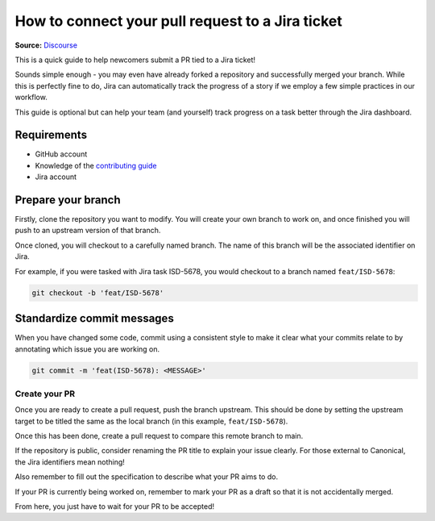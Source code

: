 How to connect your pull request to a Jira ticket
=================================================
**Source:** `Discourse <https://discourse.canonical.com/t/how-to-submit-your-first-pr/3154>`_

This is a quick guide to help newcomers submit a PR tied to a Jira ticket!

Sounds simple enough - you may even have already forked a repository and successfully
merged your branch. While this is perfectly fine to do, Jira can automatically
track the progress of a story if we employ a few simple practices in our workflow.

This guide is optional but can help your team (and yourself) track progress on a
task better through the Jira dashboard.

Requirements
------------

- GitHub account
- Knowledge of the `contributing guide <https://github.com/canonical/is-charms-contributing-guide>`_
- Jira account

Prepare your branch
-------------------

Firstly, clone the repository you want to modify. You will create your own branch
to work on, and once finished you will push to an upstream version of that branch.

Once cloned, you will checkout to a carefully named branch. The name of this branch
will be the associated identifier on Jira.

For example, if you were tasked with Jira task ISD-5678, you would checkout to a
branch named ``feat/ISD-5678``:

.. code:: bash

   git checkout -b 'feat/ISD-5678'

Standardize commit messages
---------------------------

When you have changed some code, commit using a consistent style to make it clear
what your commits relate to by annotating which issue you are working on.

.. code:: bash

    git commit -m 'feat(ISD-5678): <MESSAGE>'

Create your PR
~~~~~~~~~~~~~~

Once you are ready to create a pull request, push the branch upstream. This should
be done by setting the upstream target to be titled the same as the local branch
(in this example, ``feat/ISD-5678``).

Once this has been done, create a pull request to compare this remote branch to main.

If the repository is public, consider renaming the PR title to explain your issue clearly. For
those external to Canonical, the Jira identifiers mean nothing!

Also remember to fill out the specification to describe what your PR aims to do.

If your PR is currently being worked on, remember to mark your PR as a draft so that it is
not accidentally merged.

From here, you just have to wait for your PR to be accepted!
